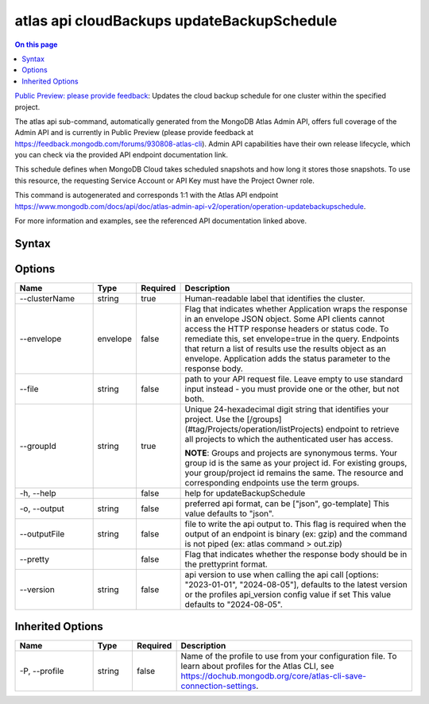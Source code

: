 .. _atlas-api-cloudBackups-updateBackupSchedule:

===========================================
atlas api cloudBackups updateBackupSchedule
===========================================

.. default-domain:: mongodb

.. contents:: On this page
   :local:
   :backlinks: none
   :depth: 1
   :class: singlecol

`Public Preview: please provide feedback <https://feedback.mongodb.com/forums/930808-atlas-cli>`_: Updates the cloud backup schedule for one cluster within the specified project.

The atlas api sub-command, automatically generated from the MongoDB Atlas Admin API, offers full coverage of the Admin API and is currently in Public Preview (please provide feedback at https://feedback.mongodb.com/forums/930808-atlas-cli).
Admin API capabilities have their own release lifecycle, which you can check via the provided API endpoint documentation link.

This schedule defines when MongoDB Cloud takes scheduled snapshots and how long it stores those snapshots. To use this resource, the requesting Service Account or API Key must have the Project Owner role.

This command is autogenerated and corresponds 1:1 with the Atlas API endpoint `https://www.mongodb.com/docs/api/doc/atlas-admin-api-v2/operation/operation-updatebackupschedule <https://www.mongodb.com/docs/api/doc/atlas-admin-api-v2/operation/operation-updatebackupschedule>`__.

For more information and examples, see the referenced API documentation linked above.

Syntax
------

.. code-block::
   :caption: Command Syntax

   atlas api cloudBackups updateBackupSchedule [options]

.. Code end marker, please don't delete this comment

Options
-------

.. list-table::
   :header-rows: 1
   :widths: 20 10 10 60

   * - Name
     - Type
     - Required
     - Description
   * - --clusterName
     - string
     - true
     - Human-readable label that identifies the cluster.
   * - --envelope
     - envelope
     - false
     - Flag that indicates whether Application wraps the response in an envelope JSON object. Some API clients cannot access the HTTP response headers or status code. To remediate this, set envelope=true in the query. Endpoints that return a list of results use the results object as an envelope. Application adds the status parameter to the response body.
   * - --file
     - string
     - false
     - path to your API request file. Leave empty to use standard input instead - you must provide one or the other, but not both.
   * - --groupId
     - string
     - true
     - Unique 24-hexadecimal digit string that identifies your project. Use the [/groups](#tag/Projects/operation/listProjects) endpoint to retrieve all projects to which the authenticated user has access.
       
       **NOTE**: Groups and projects are synonymous terms. Your group id is the same as your project id. For existing groups, your group/project id remains the same. The resource and corresponding endpoints use the term groups.
   * - -h, --help
     - 
     - false
     - help for updateBackupSchedule
   * - -o, --output
     - string
     - false
     - preferred api format, can be ["json", go-template] This value defaults to "json".
   * - --outputFile
     - string
     - false
     - file to write the api output to. This flag is required when the output of an endpoint is binary (ex: gzip) and the command is not piped (ex: atlas command > out.zip)
   * - --pretty
     - 
     - false
     - Flag that indicates whether the response body should be in the prettyprint format.
   * - --version
     - string
     - false
     - api version to use when calling the api call [options: "2023-01-01", "2024-08-05"], defaults to the latest version or the profiles api_version config value if set This value defaults to "2024-08-05".

Inherited Options
-----------------

.. list-table::
   :header-rows: 1
   :widths: 20 10 10 60

   * - Name
     - Type
     - Required
     - Description
   * - -P, --profile
     - string
     - false
     - Name of the profile to use from your configuration file. To learn about profiles for the Atlas CLI, see `https://dochub.mongodb.org/core/atlas-cli-save-connection-settings <https://dochub.mongodb.org/core/atlas-cli-save-connection-settings>`__.

